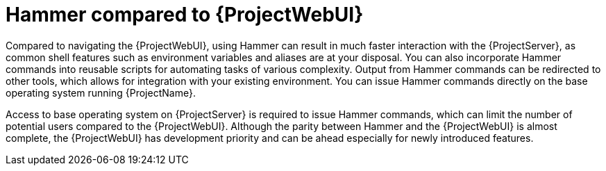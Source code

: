:_mod-docs-content-type: CONCEPT

[id="hammer-compared-to-{ProjectWebUI-context}"]
= Hammer compared to {ProjectWebUI}

[role="_abstract"]
Compared to navigating the {ProjectWebUI}, using Hammer can result in much faster interaction with the {ProjectServer}, as common shell features such as environment variables and aliases are at your disposal.
You can also incorporate Hammer commands into reusable scripts for automating tasks of various complexity.
Output from Hammer commands can be redirected to other tools, which allows for integration with your existing environment.
You can issue Hammer commands directly on the base operating system running {ProjectName}.

Access to base operating system on {ProjectServer} is required to issue Hammer commands, which can limit the number of potential users compared to the {ProjectWebUI}.
Although the parity between Hammer and the {ProjectWebUI} is almost complete, the {ProjectWebUI} has development priority and can be ahead especially for newly introduced features.
